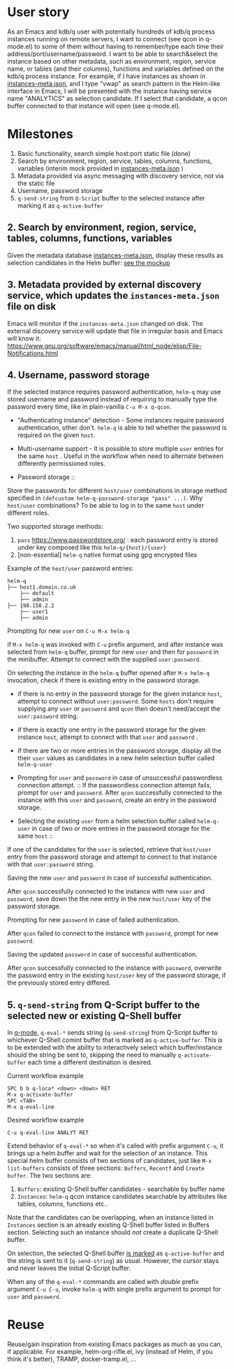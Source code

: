 * User story
As an Emacs and kdb/q user with potentially hundreds of kdb/q process instances running on remote servers, I want to connect (see qcon in q-mode.el) to some of them without having to remember/type each time their address/port/username/password. I want to be able to search&select the instance based on other metadata, such as environment, region, service name, or tables (and their columns), functions and variables defined on the kdb/q process instance.
For example, if I have instances as shown in [[file:instances-meta.json][instances-meta.json]], and I type "vwap" as search pattern in the Helm-like interface in Emacs, I will be presented with the instance having service name "ANALYTICS" as selection candidate. If I select that candidate, a qcon buffer connected to that instance will open (see q-mode.el).

* Milestones
1. Basic functionality, search simple host:port static file (done)
2. Search by environment, region, service, tables, columns, functions, variables (interim mock provided in [[file:instances-meta.json][instances-meta.json]] )
3. Metadata provided via async messaging with discovery service, not via the static file
4. Username, password storage
5. =q-send-string= from =Q-Script= buffer to the selected instance after marking it as =q-active-buffer=

** 2. Search by environment, region, service, tables, columns, functions, variables
Given the metadata database [[file:instances-meta.json][instances-meta.json]], display these results as selection candidates in the Helm buffer:  [[https://docs.google.com/spreadsheets/d/14f2LBU2r__dJkpx5hZBJyuRy94wvKNatSBkw-r8CJhQ/edit?usp=sharing][see the mockup]]

** 3. Metadata provided by external discovery service, which updates the =instances-meta.json= file on disk
Emacs will monitor if the =instances-meta.json= changed on disk. The external discovery service will update that file in irregular basis and Emacs will know it:
https://www.gnu.org/software/emacs/manual/html_node/elisp/File-Notifications.html

** 4. Username, password storage
If the selected instance requires password authentication, =helm-q= may use stored username and password instead of requiring to manually type the password every time, like in plain-vanilla =C-u M-x q-qcon=.

- "Authenticating instance" detection - Some instances require password authentication, other don't. =helm-q= is able to tell whether the password is required on the given =host=.
- Multi-username support -  It is possible to store multiple =user= entries for the same =host= . Useful in the workflow when need to alternate between differently permissioned roles.

- Password storage ::
Store the passwords for different =host/user= combinations in storage method specified in =(defcustom helm-q-password-storage "pass" ...)=. Why =host/user= combinations? To be able to log in to the same =host= under different roles.

Two supported storage methods: 

1. =pass=  https://www.passwordstore.org/ : each password entry is stored under key composed like this =helm-q/{host}/{user}=
2. [non-essential] =helm-q= native format using gpg encrypted files

Example of the =host/user= password entries:
#+BEGIN_SRC
helm-q
├── host1.domain.co.uk
    ├── default
    ├── admin
├── 198.158.2.2
    ├── user1
    ├── admin
 #+END_SRC

- Prompting for new =user= on =C-u M-x helm-q= ::
if =M-x helm-q= was invoked with =C-u= prefix argument, and after instance was selected from =helm-q= buffer, prompt for new =user= and then for =password= in the minibuffer. Attempt to connect with the supplied =user:password=.

- On selecting the instance in the =helm-q= buffer opened after =M-x helm-q= invocation, check if there is existing entry in the password storage. ::
- if there is no entry in the password storage for the given instance =host=, attempt to connect without =user:password=. Some =hosts= don't require supplying any =user= or =password= and =qcon= then doesn't need/accept the =user:password= string. 
- if there is exactly one entry in the password storage for the given instance =host=, attempt to connect with that =user= and =password= .
- if there are two or more entries in the password storage, display all the their =user= values as candidates in a new helm selection buffer called =helm-q-user=

- Prompting for =user= and =password= in case of unsuccessful passwordless  connection attempt. ::
 If the passwordless connection attempt fails, prompt for =user= and =password=. After =qcon= successfully connected to the instance with this =user= and =password=, create an entry in the password storage.

- Selecting the existing =user= from a helm selection buffer called =helm-q-user= in case of two or more entries in the password storage for the same =host= ::
If one of the candidates for the =user= is selected, retrieve that =host/user= entry from the password storage and attempt to connect to that instance with that =user:password= string.

- Saving the new =user= and =password= in case of successful authentication. ::
After =qcon= successfully connected to the instance with new =user= and =password=, save down the the new entry in the new =host/user= key of the password storage.

- Prompting for new =password= in case of failed authentication. ::
After =qcon= failed to connect to the instance with =password=, prompt for new =password=.

- Saving the updated =password= in case of successful authentication. ::
After =qcon= successfully connected to the instance with =password=, overwrite the password entry in the existing =host/user= key of the password storage, if the previously stored entry differed.

** 5. =q-send-string= from Q-Script buffer to the selected new or existing Q-Shell buffer

In [[https://github.com/psaris/q-mode/blob/master/q-mode.el][q-mode]],  =q-eval-*= sends string (=q-send-string=) from Q-Script buffer to whichever Q-Shell comint buffer that is marked as =q-active-buffer=. This is to be extended with the ability to interactively select which buffer/instance should the string be sent to, skipping the need to manually =q-activate-buffer= each time a different destination is desired.

- Current workflow example ::
#+BEGIN_EXAMPLE
SPC b b q-loca* <down> <down> RET
M-x q-activate-buffer
SPC <TAB>
M-x q-eval-line
#+END_EXAMPLE

- Desired workflow example ::
#+BEGIN_EXAMPLE
C-u q-eval-line ANALYT RET
#+END_EXAMPLE

Extend behavior of =q-eval-*=  so when it's called with prefix argument =C-u=, it brings up a helm buffer and wait for the selection of an instance. This special helm buffer consists of two sections of candidates, just like ~M-x list-buffers~ consists of three sections: =Buffers=, =Recentf= and =Create buffer=. The two sections are:

1. =Buffers=: existing Q-Shell buffer candidates - searchable by buffer name
2. =Instances=: =helm-q= qcon instance candidates searchable by attributes like tables, columns, functions etc.. 

Note that the candidates can be overlapping, when an instance listed in =Instances= section is an already existing Q-Shell buffer listed in Buffers section. Selecting such an instance should /not/ create a duplicate Q-Shell buffer.

On selection, the selected Q-Shell buffer [[https://github.com/psaris/q-mode/blob/master/q-mode.el#L319][is marked]] as =q-active-buffer= and the string is sent to it (=q-send-string=) as usual.  However, the cursor stays and never leaves the initial Q-Script buffer.

When any of the =q-eval-*= commands are called with /double/ prefix argument =C-u C-u=, invoke =helm-q= with single prefix argument to prompt for =user= and =password=.

* Reuse
Reuse/gain inspiration from existing Emacs packages as much as you can, if applicable. For example, helm-org-rifle.el, ivy (instead of Helm, if you think it's better), TRAMP, docker-tramp.el,  ...
